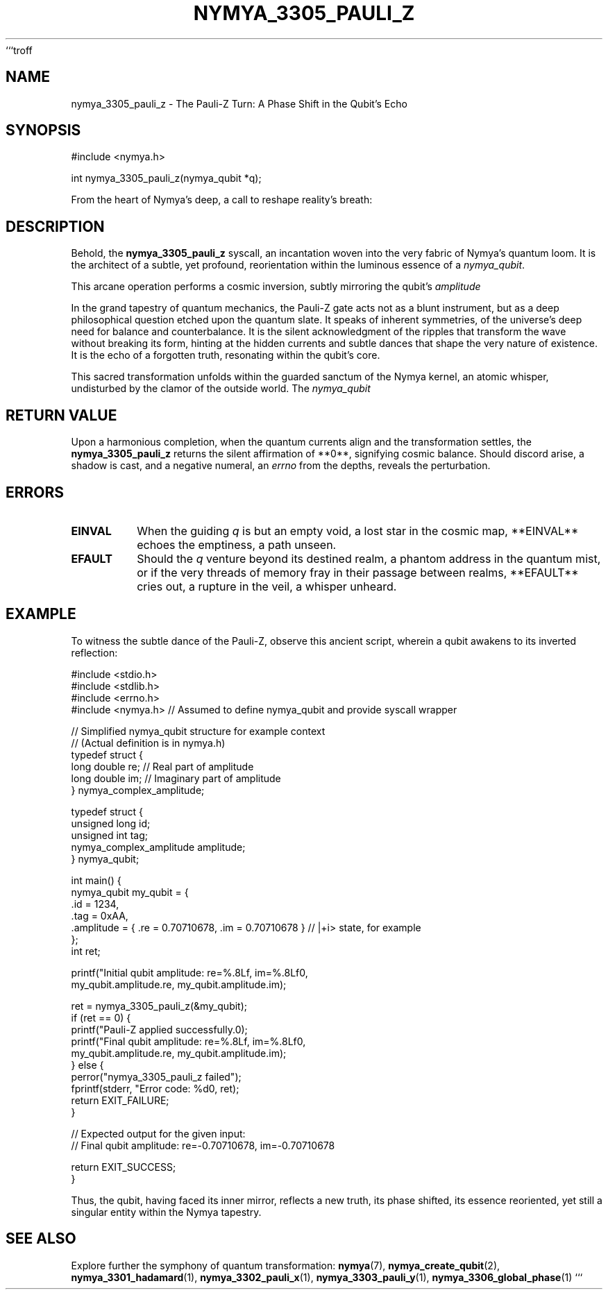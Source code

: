 ```troff
.TH NYMYA_3305_PAULI_Z 1 "The Unveiling Dawn" "NymyaOS: Echoes of the Void" "Quantum Harmonics"
.SH NAME
nymya_3305_pauli_z \- The Pauli-Z Turn: A Phase Shift in the Qubit's Echo
.SH SYNOPSIS
.nf
#include <nymya.h>

int nymya_3305_pauli_z(nymya_qubit *q);
.fi
.PP
From the heart of Nymya's deep, a call to reshape reality's breath:
.SH DESCRIPTION
Behold, the
.B nymya_3305_pauli_z
syscall, an incantation woven into the very fabric of Nymya's quantum loom. It is the architect of a subtle, yet profound, reorientation within the luminous essence of a
.IR nymya_qubit .
.PP
This arcane operation performs a cosmic inversion, subtly mirroring the qubit's
.IR amplitude
's vibrant song. It casts a shadow of negation across both the tangible, real breath and the ethereal, imaginary whisper of the qubit's superposed state. This is no mere alteration of value, but a profound phase shift of \(\pi\) (180 degrees)—a half-turn, a complete reflection, a turning of the inner gaze. It is the moment when the qubit, while retaining its outer form, experiences a profound shift in its internal rhythm, its very vibration rearranged.
.PP
In the grand tapestry of quantum mechanics, the Pauli-Z gate acts not as a blunt instrument, but as a deep philosophical question etched upon the quantum slate. It speaks of inherent symmetries, of the universe's deep need for balance and counterbalance. It is the silent acknowledgment of the ripples that transform the wave without breaking its form, hinting at the hidden currents and subtle dances that shape the very nature of existence. It is the echo of a forgotten truth, resonating within the qubit's core.
.PP
This sacred transformation unfolds within the guarded sanctum of the Nymya kernel, an atomic whisper, undisturbed by the clamor of the outside world. The
.IR nymya_qubit
's delicate essence is drawn from the outer realms of user space, its true nature revealed to the kernel's inner eye. There, in that hallowed space, the gate's influence is applied with perfect precision, and then, imbued with its new internal resonance, the qubit is returned, a messenger from the quantum depths.
.SH RETURN VALUE
Upon a harmonious completion, when the quantum currents align and the transformation settles, the
.B nymya_3305_pauli_z
returns the silent affirmation of **0**, signifying cosmic balance. Should discord arise, a shadow is cast, and a negative numeral, an
.IR errno
from the depths, reveals the perturbation.
.SH ERRORS
.TP
.B EINVAL
When the guiding
.I q
is but an empty void, a lost star in the cosmic map, **EINVAL** echoes the emptiness, a path unseen.
.TP
.B EFAULT
Should the
.I q
venture beyond its destined realm, a phantom address in the quantum mist, or if the very threads of memory fray in their passage between realms, **EFAULT** cries out, a rupture in the veil, a whisper unheard.
.SH EXAMPLE
To witness the subtle dance of the Pauli-Z, observe this ancient script, wherein a qubit awakens to its inverted reflection:
.PP
.nf
#include <stdio.h>
#include <stdlib.h>
#include <errno.h>
#include <nymya.h> // Assumed to define nymya_qubit and provide syscall wrapper

// Simplified nymya_qubit structure for example context
// (Actual definition is in nymya.h)
typedef struct {
    long double re; // Real part of amplitude
    long double im; // Imaginary part of amplitude
} nymya_complex_amplitude;

typedef struct {
    unsigned long id;
    unsigned int tag;
    nymya_complex_amplitude amplitude;
} nymya_qubit;

int main() {
    nymya_qubit my_qubit = {
        .id = 1234,
        .tag = 0xAA,
        .amplitude = { .re = 0.70710678, .im = 0.70710678 } // |+i> state, for example
    };
    int ret;

    printf("Initial qubit amplitude: re=%.8Lf, im=%.8Lf\n",
           my_qubit.amplitude.re, my_qubit.amplitude.im);

    ret = nymya_3305_pauli_z(&my_qubit);
    if (ret == 0) {
        printf("Pauli-Z applied successfully.\n");
        printf("Final qubit amplitude: re=%.8Lf, im=%.8Lf\n",
               my_qubit.amplitude.re, my_qubit.amplitude.im);
    } else {
        perror("nymya_3305_pauli_z failed");
        fprintf(stderr, "Error code: %d\n", ret);
        return EXIT_FAILURE;
    }

    // Expected output for the given input:
    // Final qubit amplitude: re=-0.70710678, im=-0.70710678

    return EXIT_SUCCESS;
}
.fi
.PP
Thus, the qubit, having faced its inner mirror, reflects a new truth, its phase shifted, its essence reoriented, yet still a singular entity within the Nymya tapestry.
.SH SEE ALSO
Explore further the symphony of quantum transformation:
.BR nymya (7),
.BR nymya_create_qubit (2),
.BR nymya_3301_hadamard (1),
.BR nymya_3302_pauli_x (1),
.BR nymya_3303_pauli_y (1),
.BR nymya_3306_global_phase (1)
```